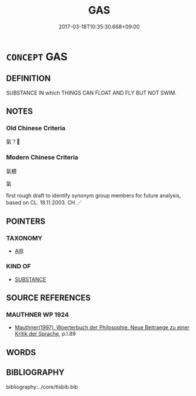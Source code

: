 # -*- mode: mandoku-tls-view -*-
#+TITLE: GAS
#+DATE: 2017-03-18T10:35:30.668+09:00        
#+STARTUP: content
* =CONCEPT= GAS
:PROPERTIES:
:CUSTOM_ID: uuid-1176602a-9ef5-45e5-bf3a-54f754fd34d7
:TR_ZH: 氣體
:END:
** DEFINITION

SUBSTANCE IN which THINGS CAN FLOAT AND FLY BUT NOT SWIM.

** NOTES

*** Old Chinese Criteria
氣？

*** Modern Chinese Criteria
氣體

氣

first rough draft to identify synonym group members for future analysis, based on CL. 18.11.2003. CH ／

** POINTERS
*** TAXONOMY
 - [[tls:concept:AIR][AIR]]

*** KIND OF
 - [[tls:concept:SUBSTANCE][SUBSTANCE]]

** SOURCE REFERENCES
*** MAUTHNER WP 1924
 - [[cite:MAUTHNER-WP-1924][Mauthner(1997), Woerterbuch der Philosophie. Neue Beitraege zu einer Kritik der Sprache]], p.I.89

** WORDS
   :PROPERTIES:
   :VISIBILITY: children
   :END:
** BIBLIOGRAPHY
bibliography:../core/tlsbib.bib
